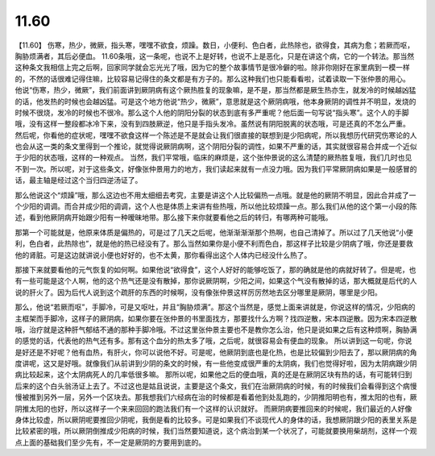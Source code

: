 11.60
===========

【11.60】  伤寒，热少，微厥，指头寒，嘿嘿不欲食，烦躁。数日，小便利、色白者，此热除也，欲得食，其病为愈；若厥而呕，胸胁烦满者，其后必便血。
11.60条哦，这一条呢，也说不上是好转，也说不上是恶化，只是在讲这个病，它的一个转法。那当然这种条文我相信上完之后啊，回家同学就会忘光光了哦，因为它的整个故事情节是很冷僻的啦。除非你刚好在家里病到一模一样的，不然的话很难记得住嘛，比较容易记得住的条文都是有方子的。那么这种我们也只能看看啦，试着读取一下张仲景的用心。
他说“伤寒，热少，微厥”，我们前面讲到厥阴病有这个厥热胜复的现象嘛，是不是，那当然都是厥生热亦生，就发冷的时候越凶猛的话，他发热的时候也会越凶猛。可是这个地方他说“热少，微厥”，意思就是这个厥阴病哦，他本身厥阴的调性并不明显，发烧的时候不很烧，发冷的时候也不很冷。那么这个人他的阴阳分裂的状态到底有多严重呢？他后面一句写说“指头寒”。这个人的手脚哦，没有这样一整段都冰冷下来，没有到四肢厥逆，他只是手指头发冷。虽然说有阴阳脱离的状态哦，可是还真的不怎么严重。
然后呢，你看他的症状呢，嘿嘿不欲食这样一个陈述是不是就会让我们很直接的联想到是少阳病呢，所以我想历代研究伤寒论的人也会从这一类的条文里得到一个推论，就觉得说厥阴病啊，这个阴阳分裂的调性，如果不严重的话，其实就很容易合并成一个近似于少阳的状态哦，这样的一种观点。
当然，我们平常哦，临床的麻烦是，这个张仲景说的这么清楚的厥热胜复哦，我们几时也见不到一次。所以呢，对于这些条文，好像张仲景用力的地方，我们读起来就有一点没力哦。因为我们平常厥阴病如果是一般感冒的话，最主轴是经过这个当归四逆汤证了。

那么他说这个“烦躁”哦，那么这边也不用太细细去考究，主要是讲这个人比较偏热一点哦。就是他的厥阴不明显，因此合并成了一个少阳的调调。而合并成少阳的调调，这个人也是体质上来讲有些热哦，所以他比较烦躁一点。那么我们从他的这个第一小段的陈述，看到他厥阴病开始跟少阳有一种暧昧地带。那么接下来你就要看他之后的转归，有哪两种可能哦。

那第一个可能就是，他原来体质是偏热的，可是过了几天之后呢，他渐渐渐渐那个热啊，也自己清掉了。所以过了几天他说“小便利，色白者，此热除也”，就是他的热已经没有了。那么当然如果你是小便不利而色白，那这样子比较是少阴病了哦，你还是要救他的肾脏。可是这边就讲说小便也好好的，也不太黄，那你看得出这个人体内已经没什么热了。

那接下来就要看他的元气恢复的如何啊。如果他说“欲得食”，这个人好好的能够吃饭了，那的确就是他的病就好转了。但是呢，也有一些可能是这个人啊，他的这个热气还是没有散掉，那你说厥阴啊，少阳之间，如果这个气没有散掉的话，那大概就是后代的人说的肝火了。因为后代人说到这个疏肝的东西的时候啊，没有像张仲景这样厉厉然地去区分哪里是厥阴，哪里是少阳。

那么，他说“若厥而呕”，手脚冷，可是又呕吐，并且“胸胁烦满”。那这个当然是，感觉上面来讲就是，你说这样的情况，少阳病的主框架而手脚冷，这样子的厥阴病，如果你要在张仲景的书里面找方，那要找什么方啊？找四逆散，宋本四逆散。因为宋本四逆散哦，治疗就是这种肝气郁结不通的那种手脚冷哦。不过这里张仲景主要也不是教你怎么治，他只是说如果之后有这种烦啊，胸胁满的感觉的话，代表他的热气还有多。那有这个血分的热太多了哦，之后呢，就很容易会有便血的现象。
所以讲到这一句呢，你说是好还是不好呢？他有血热，有肝火，你可以说他不好。可是呢，他厥阴到底也是化热，也是比较偏到少阳去了，那以厥阴病的角度讲呢，这又是好哦。就像我们从前讲到少阴的条文的时候，有一些他变成很严重的太阴病，我们也觉得好啦，因为太阴病跟少阴病比较起来，这个太阴病死人的几率低很多嘛。
那所以呢，如果他之后的便血哦，真的还是在厥阴区块有热的话，有可能转归到后来的这个白头翁汤证上去了。不过这也是姑且说说，主要是这个条文，我们在治厥阴病的时候，有的时候我们会看得到这个病慢慢被推到另外一层，另外一个区块去。那我想我们六经病在治的时候都是看着他到处乱跑的，少阴推阳明也有，推太阳的也有，厥阴推太阳的也好，所以这样子一个来来回回的跑法我们有一个这样的认识就好。
而厥阴病要推回来的时候呢，我们最近的人好像身体比较虚，所以厥阴呢要推回少阴呢，我倒是看的比较多。可是如果我们不谈现代人的身体的话，我想厥阴跟少阳的表里关系是比较紧密的哦，所以厥阴倒推成少阳病的时候，我们当然要知道说，这个病治到某一个状况了，可能就要换用柴胡剂，这样一个观点上面的基础我们至少先有，不一定是厥阴的方要用到底的。
